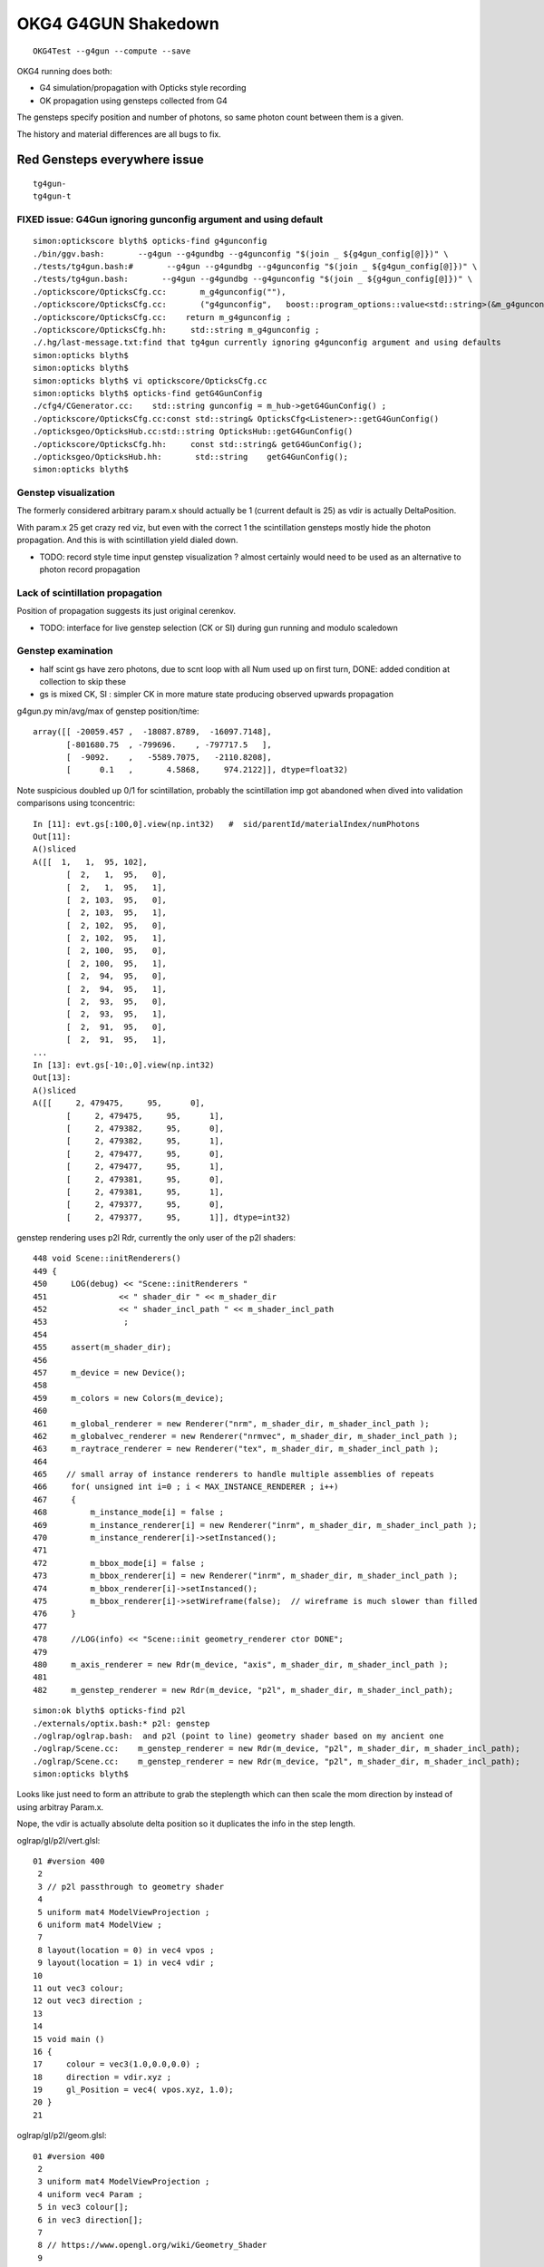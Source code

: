 OKG4 G4GUN Shakedown
======================

::

    OKG4Test --g4gun --compute --save


OKG4 running does both:

* G4 simulation/propagation with Opticks style recording 
* OK propagation using gensteps collected from G4

The gensteps specify position and number of photons, 
so same photon count between them is a given.  

The history and material differences are all bugs to fix. 


Red Gensteps everywhere issue
------------------------------

::
  
   tg4gun-
   tg4gun-t 



FIXED issue: G4Gun ignoring gunconfig argument and using default
~~~~~~~~~~~~~~~~~~~~~~~~~~~~~~~~~~~~~~~~~~~~~~~~~~~~~~~~~~~~~~~~~~

::

    simon:optickscore blyth$ opticks-find g4gunconfig
    ./bin/ggv.bash:       --g4gun --g4gundbg --g4gunconfig "$(join _ ${g4gun_config[@]})" \
    ./tests/tg4gun.bash:#       --g4gun --g4gundbg --g4gunconfig "$(join _ ${g4gun_config[@]})" \
    ./tests/tg4gun.bash:       --g4gun --g4gundbg --g4gunconfig "$(join _ ${g4gun_config[@]})" \
    ./optickscore/OpticksCfg.cc:       m_g4gunconfig(""),
    ./optickscore/OpticksCfg.cc:       ("g4gunconfig",   boost::program_options::value<std::string>(&m_g4gunconfig), "g4gun configuration" );
    ./optickscore/OpticksCfg.cc:    return m_g4gunconfig ;
    ./optickscore/OpticksCfg.hh:     std::string m_g4gunconfig ;
    ./.hg/last-message.txt:find that tg4gun currently ignoring g4gunconfig argument and using defaults
    simon:opticks blyth$ 
    simon:opticks blyth$ 
    simon:opticks blyth$ vi optickscore/OpticksCfg.cc
    simon:opticks blyth$ opticks-find getG4GunConfig
    ./cfg4/CGenerator.cc:    std::string gunconfig = m_hub->getG4GunConfig() ;
    ./optickscore/OpticksCfg.cc:const std::string& OpticksCfg<Listener>::getG4GunConfig()
    ./opticksgeo/OpticksHub.cc:std::string OpticksHub::getG4GunConfig()
    ./optickscore/OpticksCfg.hh:     const std::string& getG4GunConfig();
    ./opticksgeo/OpticksHub.hh:       std::string    getG4GunConfig();
    simon:opticks blyth$ 





Genstep visualization
~~~~~~~~~~~~~~~~~~~~~~~~~~~

The formerly considered arbitrary param.x should actually be 1 (current default is 25) 
as vdir is actually DeltaPosition.

With param.x 25 get crazy red viz, but even with the correct 1 the scintillation gensteps mostly
hide the photon propagation. And this is with scintillation yield dialed down. 

* TODO: record style time input genstep visualization ? almost certainly would need to 
  be used as an alternative to photon record propagation


Lack of scintillation propagation
~~~~~~~~~~~~~~~~~~~~~~~~~~~~~~~~~~~~~~

Position of propagation suggests its just original cerenkov. 

* TODO: interface for live genstep selection (CK or SI) during gun running 
  and modulo scaledown 


Genstep examination
~~~~~~~~~~~~~~~~~~~~~

* half scint gs have zero photons, due to scnt loop with 
  all Num used up on first turn, DONE: added condition at collection to skip these

* gs is mixed CK, SI : simpler CK in more mature state producing
  observed upwards propagation


g4gun.py min/avg/max of genstep position/time::

    array([[ -20059.457 ,  -18087.8789,  -16097.7148],
           [-801680.75  , -799696.    , -797717.5   ],
           [  -9092.    ,   -5589.7075,   -2110.8208],
           [      0.1   ,       4.5868,     974.2122]], dtype=float32)


Note suspicious doubled up 0/1 for scintillation, probably the scintillation imp got abandoned
when dived into validation comparisons using tconcentric::

    In [11]: evt.gs[:100,0].view(np.int32)   #  sid/parentId/materialIndex/numPhotons 
    Out[11]: 
    A()sliced
    A([[  1,   1,  95, 102],
           [  2,   1,  95,   0],
           [  2,   1,  95,   1],
           [  2, 103,  95,   0],
           [  2, 103,  95,   1],
           [  2, 102,  95,   0],
           [  2, 102,  95,   1],
           [  2, 100,  95,   0],
           [  2, 100,  95,   1],
           [  2,  94,  95,   0],
           [  2,  94,  95,   1],
           [  2,  93,  95,   0],
           [  2,  93,  95,   1],
           [  2,  91,  95,   0],
           [  2,  91,  95,   1],
    ...
    In [13]: evt.gs[-10:,0].view(np.int32)
    Out[13]: 
    A()sliced
    A([[     2, 479475,     95,      0],
           [     2, 479475,     95,      1],
           [     2, 479382,     95,      0],
           [     2, 479382,     95,      1],
           [     2, 479477,     95,      0],
           [     2, 479477,     95,      1],
           [     2, 479381,     95,      0],
           [     2, 479381,     95,      1],
           [     2, 479377,     95,      0],
           [     2, 479377,     95,      1]], dtype=int32)




genstep rendering uses p2l Rdr, currently the only user of the p2l shaders::

     448 void Scene::initRenderers()
     449 {
     450     LOG(debug) << "Scene::initRenderers "
     451               << " shader_dir " << m_shader_dir
     452               << " shader_incl_path " << m_shader_incl_path
     453                ;
     454 
     455     assert(m_shader_dir);
     456 
     457     m_device = new Device();
     458 
     459     m_colors = new Colors(m_device);
     460 
     461     m_global_renderer = new Renderer("nrm", m_shader_dir, m_shader_incl_path );
     462     m_globalvec_renderer = new Renderer("nrmvec", m_shader_dir, m_shader_incl_path );
     463     m_raytrace_renderer = new Renderer("tex", m_shader_dir, m_shader_incl_path );
     464 
     465    // small array of instance renderers to handle multiple assemblies of repeats 
     466     for( unsigned int i=0 ; i < MAX_INSTANCE_RENDERER ; i++)
     467     {
     468         m_instance_mode[i] = false ;
     469         m_instance_renderer[i] = new Renderer("inrm", m_shader_dir, m_shader_incl_path );
     470         m_instance_renderer[i]->setInstanced();
     471 
     472         m_bbox_mode[i] = false ;
     473         m_bbox_renderer[i] = new Renderer("inrm", m_shader_dir, m_shader_incl_path );
     474         m_bbox_renderer[i]->setInstanced();
     475         m_bbox_renderer[i]->setWireframe(false);  // wireframe is much slower than filled
     476     }
     477 
     478     //LOG(info) << "Scene::init geometry_renderer ctor DONE";
     479 
     480     m_axis_renderer = new Rdr(m_device, "axis", m_shader_dir, m_shader_incl_path );
     481 
     482     m_genstep_renderer = new Rdr(m_device, "p2l", m_shader_dir, m_shader_incl_path);

::

    simon:ok blyth$ opticks-find p2l
    ./externals/optix.bash:* p2l: genstep
    ./oglrap/oglrap.bash:  and p2l (point to line) geometry shader based on my ancient one
    ./oglrap/Scene.cc:    m_genstep_renderer = new Rdr(m_device, "p2l", m_shader_dir, m_shader_incl_path);
    ./oglrap/Scene.cc:    m_genstep_renderer = new Rdr(m_device, "p2l", m_shader_dir, m_shader_incl_path);
    simon:opticks blyth$ 


Looks like just need to form an attribute to grab the steplength which 
can then scale the mom direction by instead of using arbitray Param.x.

Nope, the vdir is actually absolute delta position so it duplicates the 
info in the step length.



oglrap/gl/p2l/vert.glsl::

     01 #version 400
      2 
      3 // p2l passthrough to geometry shader
      4 
      5 uniform mat4 ModelViewProjection ;
      6 uniform mat4 ModelView ;
      7 
      8 layout(location = 0) in vec4 vpos ;
      9 layout(location = 1) in vec4 vdir ;
     10 
     11 out vec3 colour;
     12 out vec3 direction ;
     13 
     14 
     15 void main ()
     16 {
     17     colour = vec3(1.0,0.0,0.0) ;
     18     direction = vdir.xyz ;
     19     gl_Position = vec4( vpos.xyz, 1.0);
     20 }   
     21 

oglrap/gl/p2l/geom.glsl::

     01 #version 400
      2 
      3 uniform mat4 ModelViewProjection ;
      4 uniform vec4 Param ;
      5 in vec3 colour[];
      6 in vec3 direction[];
      7 
      8 // https://www.opengl.org/wiki/Geometry_Shader
      9 
     10 layout (points) in;
     11 layout (line_strip, max_vertices = 2) out;
     12 
     13 out vec3 fcolour ;
     14 
     15 
     16 void main ()
     17 {
     18     gl_Position = ModelViewProjection * gl_in[0].gl_Position ;
     19     fcolour = colour[0] ;
     20     EmitVertex();
     21 
     22     gl_Position = ModelViewProjection * ( gl_in[0].gl_Position + Param.x*vec4(direction[0], 0.) ) ;
     23     fcolour = colour[0] ;
     24     EmitVertex();
     25 
     26     EndPrimitive();
     27 
     28 }



tg4gun.py examine gensteps shows vdir to actually be non-normalized DeltaPosition::

    In [10]: gs[:100,(1,2)]
    Out[10]: 
    A()sliced
    A([[[ -18079.4531, -799699.4375,   -6606.    ,       0.1   ],
            [      0.    ,       0.    ,       0.7653,       0.7653]],

           [[ -18079.4531, -799699.4375,   -6606.    ,       0.1   ],
            [      0.    ,       0.    ,       0.7653,       0.7653]],

           [[ -18079.4531, -799699.4375,   -6605.9136,       0.1003],
            [      0.    ,      -0.    ,       0.    ,       0.    ]],

           [[ -18079.4531, -799699.4375,   -6605.3418,       0.1022],
            [   -231.3343,      -5.7752,     209.7892,     312.3466]],

           [[ -18079.4531, -799699.4375,   -6605.7944,       0.1007],
            [     -0.    ,       0.0002,       0.0001,       0.0002]],

           [[ -18079.4531, -799699.4375,   -6605.9741,       0.1001],
            [   -103.424 ,     -85.0688,     120.7377,     180.3076]],

           [[ -18079.4531, -799699.4375,   -6605.3564,       0.1022],
            [     -0.0001,      -0.    ,       0.0001,       0.0001]],

           [[ -18079.4531, -799699.4375,   -6605.8066,       0.1006],
            [     -0.0014,      -0.0007,       0.0015,       0.0022]],

           [[ -18079.4531, -799699.4375,   -6605.8101,       0.1006],
            [      0.0002,       0.0001,       0.0002,       0.0003]],

           [[ -18079.4531, -799699.4375,   -6605.3013,       0.1023],
            [     -0.    ,       0.    ,       0.    ,       0.0001]],

           [[ -18079.4531, -799699.4375,   -6605.3013,       0.1023],
            [     50.4503,      95.0544,     -79.5832,     133.8434]],




Comparing length of the DeltaPosition with the stepLength shows several 100 
deviations, most of them are Cerenkov steps.::

    In [18]: df = np.sqrt(np.sum(gs[:,2,:3]*gs[:,2,:3], axis=1)) - gs[:,2,3] 

    In [19]: df
    A([-0., -0., -0., ...,  0.,  0.,  0.], dtype=float32)

    In [20]: df.min()
    A(-0.41480427980422974, dtype=float32)

    In [21]: df.max()
    A(0.000244140625, dtype=float32)


    In [37]: np.count_nonzero(df < -0.01)
    Out[37]: 424

    In [38]: np.count_nonzero(df > 0.01)
    Out[38]: 0

    In [39]: np.count_nonzero(df < 0.01)
    Out[39]: 174845


    In [24]: gs[:,2][df < -0.01]
    Out[24]: 
    A()sliced
    A([[ 0.2876, -0.6129,  0.516 ,  0.9698],
           [ 0.0663,  0.5022,  0.6936,  1.1281],
           [ 0.0663,  0.5022,  0.6936,  1.1281],
           ..., 
           [-0.3708,  0.272 ,  0.731 ,  1.0429],
           [-0.2866,  0.1007,  0.3472,  0.5684],
           [-0.0442,  0.2691,  0.0583,  0.4641]], dtype=float32)

    In [25]: gs[:,2][df > -0.01]
    A([[  0.    ,   0.    ,   0.7653,   0.7653],
           [  0.    ,   0.    ,   0.7653,   0.7653],
           [  0.    ,  -0.    ,   0.    ,   0.    ],
           ..., 
           [ 11.8779,   7.8823,   3.869 ,  14.771 ],
           [ -0.0207,   0.0142,   0.0077,   0.0263],
           [ -0.0024,   0.0008,   0.0012,   0.0028]], dtype=float32)


::

    321     // OPTICKS STEP COLLECTION : STEALING THE STACK
    322     {
    323         const G4ParticleDefinition* definition = aParticle->GetDefinition();
    324         G4ThreeVector deltaPosition = aStep.GetDeltaPosition();
    325         G4int materialIndex = aMaterial->GetIndex();
    326         CCollector::Instance()->collectCerenkovStep(
    327 
    328                0,                  // 0     id:zero means use cerenkov step count 
    329                aTrack.GetTrackID(),
    330                materialIndex,
    331                NumPhotons,
    332 
    333                x0.x(),                // 1
    334                x0.y(),
    335                x0.z(),
    336                t0,
    337 
    338                deltaPosition.x(),     // 2
    339                deltaPosition.y(),
    340                deltaPosition.z(),
    341                aStep.GetStepLength(),
    342 


::

     625             // OPTICKS STEP COLLECTION : STEALING THE STACK
     626             if(Num > 0)
     627             {
     628                 const G4ParticleDefinition* definition = aParticle->GetDefinition();
     629                 G4ThreeVector deltaPosition = aStep.GetDeltaPosition();
     630                 CCollector::Instance()->collectScintillationStep(
     631 
     632                        0,                  // 0     id:zero means use scintillation step count 
     633                        aTrack.GetTrackID(),
     634                        materialIndex,
     635                        Num,
     636 
     637                        x0.x(),                // 1
     638                        x0.y(),
     639                        x0.z(),
     640                        t0,
     641 
     642                        deltaPosition.x(),     // 2
     643                        deltaPosition.y(),
     644                        deltaPosition.z(),
     645                        aStep.GetStepLength(),



Collecting the stepLength within Scintillation/Cerenkov processes 
results in relationship between deltaPosition and stepLength that in some cases 
(400 out of 175000) us not as would expect. But this is only a fraction of a mm difference
so can probably ignore it.

g4-cls G4Step::

    106    // step length
    107    G4double GetStepLength() const;
    108    void SetStepLength(G4double value);
    109     // Before the end of the AlongStepDoIt loop,StepLength keeps
    110     // the initial value which is determined by the shortest geometrical Step
    111     // proposed by a physics process. After finishing the AlongStepDoIt,
    112     // it will be set equal to 'StepLength' in G4Step. 
    113 

    186 // Member data
    187    G4StepPoint* fpPreStepPoint;
    188    G4StepPoint* fpPostStepPoint;
    189    G4double fStepLength;
    190      // Step length which may be updated at each invocation of 
    191      // AlongStepDoIt and PostStepDoIt


    063 inline
     64  G4double G4Step::GetStepLength() const
     65  {
     66    return fStepLength;
     67  }
     68 
     69 inline
     70  void G4Step::SetStepLength(G4double value)
     71  {
     72    fStepLength = value;
     73  }
     74 
     75 inline
     76  G4ThreeVector G4Step::GetDeltaPosition() const
     77  {
     78    return fpPostStepPoint->GetPosition()
     79             - fpPreStepPoint->GetPosition();
     80  }


::

    simon:geant4_opticks_integration blyth$ g4-cc SetStepLength 
    /usr/local/opticks/externals/g4/geant4_10_02_p01/source/processes/biasing/importance/src/G4ImportanceProcess.cc:  fGhostStep->SetStepLength(step.GetStepLength());
    /usr/local/opticks/externals/g4/geant4_10_02_p01/source/processes/biasing/importance/src/G4WeightCutOffProcess.cc:  fGhostStep->SetStepLength(step.GetStepLength());
    /usr/local/opticks/externals/g4/geant4_10_02_p01/source/processes/biasing/importance/src/G4WeightWindowProcess.cc:  fGhostStep->SetStepLength(step.GetStepLength());
    /usr/local/opticks/externals/g4/geant4_10_02_p01/source/processes/electromagnetic/dna/management/src/G4ITStepProcessor2.cc:    fpTrack->SetStepLength(fpState->fPhysicalStep);
    /usr/local/opticks/externals/g4/geant4_10_02_p01/source/processes/electromagnetic/dna/management/src/G4ITStepProcessor2.cc:    fpStep->SetStepLength(fpState->fPhysicalStep);
    /usr/local/opticks/externals/g4/geant4_10_02_p01/source/processes/electromagnetic/dna/management/src/G4ITStepProcessor2.cc:  fpStep->SetStepLength(0.);  //the particle has stopped
    /usr/local/opticks/externals/g4/geant4_10_02_p01/source/processes/electromagnetic/dna/management/src/G4ITStepProcessor2.cc:  fpTrack->SetStepLength(0.);
    /usr/local/opticks/externals/g4/geant4_10_02_p01/source/processes/scoring/src/G4ParallelWorldProcess.cc:  fGhostStep->SetStepLength(step.GetStepLength());
    /usr/local/opticks/externals/g4/geant4_10_02_p01/source/processes/scoring/src/G4ParallelWorldProcess.cc:    fpHyperStep->SetStepLength(step.GetStepLength());
    /usr/local/opticks/externals/g4/geant4_10_02_p01/source/processes/scoring/src/G4ParallelWorldScoringProcess.cc:  fGhostStep->SetStepLength(step.GetStepLength());
    /usr/local/opticks/externals/g4/geant4_10_02_p01/source/processes/scoring/src/G4ScoreSplittingProcess.cc:        fSplitStep->SetStepLength(stepLength);
    /usr/local/opticks/externals/g4/geant4_10_02_p01/source/processes/scoring/src/G4ScoreSplittingProcess.cc:  fSplitStep->SetStepLength(step.GetStepLength());
    /usr/local/opticks/externals/g4/geant4_10_02_p01/source/track/src/G4ParticleChangeForGamma.cc:  pStep->SetStepLength( 0.0 );
    /usr/local/opticks/externals/g4/geant4_10_02_p01/source/track/src/G4ParticleChangeForMSC.cc:  pStep->SetStepLength(theTrueStepLength);
    /usr/local/opticks/externals/g4/geant4_10_02_p01/source/track/src/G4ParticleChangeForTransport.cc:  //pStep->SetStepLength( theTrueStepLength );
    /usr/local/opticks/externals/g4/geant4_10_02_p01/source/track/src/G4VParticleChange.cc:  pStep->SetStepLength( theTrueStepLength );
    /usr/local/opticks/externals/g4/geant4_10_02_p01/source/tracking/src/G4SteppingManager.cc:     fStep->SetStepLength( PhysicalStep );
    /usr/local/opticks/externals/g4/geant4_10_02_p01/source/tracking/src/G4SteppingManager.cc:     fTrack->SetStepLength( PhysicalStep );
    /usr/local/opticks/externals/g4/geant4_10_02_p01/source/tracking/src/G4SteppingManager2.cc:   fStep->SetStepLength( 0. );  //the particle has stopped
    /usr/local/opticks/externals/g4/geant4_10_02_p01/source/tracking/src/G4SteppingManager2.cc:   fTrack->SetStepLength( 0. );
    /usr/local/opticks/externals/g4/geant4_10_02_p01/source/visualization/RayTracer/src/G4RayTrajectory.cc:  trajectoryPoint->SetStepLength(aStep->GetStepLength());
    simon:geant4_opticks_integration blyth$ 


g4-cls G4VParticleChange::

    ### but this Propose not used in cfg4 

    145   public: // with description
    146     //---- the following methods are for TruePathLength ----
    147     G4double GetTrueStepLength() const;
    148     void  ProposeTrueStepLength(G4double truePathLength);
    149     //  Get/Propose theTrueStepLength
    150 


g4-cls G4SteppingManager::

    179      // Find minimum Step length demanded by active disc./cont. processes
    180      DefinePhysicalStepLength();
    181 
    182      // Store the Step length (geometrical length) to G4Step and G4Track
    183      fStep->SetStepLength( PhysicalStep );
    184      fTrack->SetStepLength( PhysicalStep );
    185      G4double GeomStepLength = PhysicalStep;
    186 
    187      // Store StepStatus to PostStepPoint
    188      fStep->GetPostStepPoint()->SetStepStatus( fStepStatus );
    189 
    190      // Invoke AlongStepDoIt 
    191      InvokeAlongStepDoItProcs();
    192 
    193      // Update track by taking into account all changes by AlongStepDoIt
    194      fStep->UpdateTrack();
    195 
    196      // Update safety after invocation of all AlongStepDoIts
    197      endpointSafOrigin= fPostStepPoint->GetPosition();
    198 //     endpointSafety=  std::max( proposedSafety - GeomStepLength, 0.);
    199      endpointSafety=  std::max( proposedSafety - GeomStepLength, kCarTolerance);
    200 
    201      fStep->GetPostStepPoint()->SetSafety( endpointSafety );
    202 
    203 #ifdef G4VERBOSE
    204                          // !!!!! Verbose
    205            if(verboseLevel>0) fVerbose->AlongStepDoItAllDone();
    206 #endif
    207 
    208      // Invoke PostStepDoIt
    209      InvokePostStepDoItProcs();



::

    simon:opticksnpy blyth$ g4-cc ProposeTrue 
    /usr/local/opticks/externals/g4/geant4_10_02_p01/source/processes/electromagnetic/dna/management/src/G4ITTransportation.cc:  // fParticleChange.ProposeTrueStepLength(geometryStepLength) ;
    /usr/local/opticks/externals/g4/geant4_10_02_p01/source/processes/electromagnetic/dna/management/src/G4ITTransportation.cc:  fParticleChange.ProposeTrueStepLength(track.GetStepLength());
    /usr/local/opticks/externals/g4/geant4_10_02_p01/source/processes/electromagnetic/dna/processes/src/G4DNABrownianTransportation.cc:  fParticleChange.ProposeTrueStepLength(track.GetStepLength());
    /usr/local/opticks/externals/g4/geant4_10_02_p01/source/processes/electromagnetic/utils/src/G4VMultipleScattering.cc:  fParticleChange.ProposeTrueStepLength(tPathLength);
    /usr/local/opticks/externals/g4/geant4_10_02_p01/source/processes/transportation/src/G4CoupledTransportation.cc:  fParticleChange.ProposeTrueStepLength(geometryStepLength) ;
    /usr/local/opticks/externals/g4/geant4_10_02_p01/source/processes/transportation/src/G4CoupledTransportation.cc:  //fParticleChange. ProposeTrueStepLength( track.GetStepLength() ) ;
    /usr/local/opticks/externals/g4/geant4_10_02_p01/source/processes/transportation/src/G4Transportation.cc:  fParticleChange.ProposeTrueStepLength(geometryStepLength) ;
    /usr/local/opticks/externals/g4/geant4_10_02_p01/source/processes/transportation/src/G4Transportation.cc:  //fParticleChange. ProposeTrueStepLength( track.GetStepLength() ) ;
    simon:opticksnpy blyth$ 












Tao commit changing Scintillaton and Cerenkov
-----------------------------------------------

* https://bitbucket.org/simoncblyth/opticks/commits/55879cfc0aea49d57227bcb23a2ac92f01355082 


Debug running
---------------

::

    2016-11-29 21:13:16.803 INFO  [37041] [*DsG4Cerenkov::PostStepDoIt@460]  ParentID 1
    Process 8288 stopped
    * thread #1: tid = 0x90b1, 0x000000010708de44 libG4global.dylib`G4PhysicsVector::Value(this=0x0000000000000000, theEnergy=<unavailable>, lastIdx=0x00007fff5fbfd6d8) const + 4 at G4PhysicsVector.cc:501, queue = 'com.apple.main-thread', stop reason = EXC_BAD_ACCESS (code=1, address=0x10)
        frame #0: 0x000000010708de44 libG4global.dylib`G4PhysicsVector::Value(this=0x0000000000000000, theEnergy=<unavailable>, lastIdx=0x00007fff5fbfd6d8) const + 4 at G4PhysicsVector.cc:501
       498  G4double G4PhysicsVector::Value(G4double theEnergy, size_t& lastIdx) const
       499  {
       500    G4double y;
    -> 501    if(theEnergy <= edgeMin) {
       502      lastIdx = 0; 
       503      y = dataVector[0]; 
       504    } else if(theEnergy >= edgeMax) { 
    (lldb) bt
    * thread #1: tid = 0x90b1, 0x000000010708de44 libG4global.dylib`G4PhysicsVector::Value(this=0x0000000000000000, theEnergy=<unavailable>, lastIdx=0x00007fff5fbfd6d8) const + 4 at G4PhysicsVector.cc:501, queue = 'com.apple.main-thread', stop reason = EXC_BAD_ACCESS (code=1, address=0x10)
      * frame #0: 0x000000010708de44 libG4global.dylib`G4PhysicsVector::Value(this=0x0000000000000000, theEnergy=<unavailable>, lastIdx=0x00007fff5fbfd6d8) const + 4 at G4PhysicsVector.cc:501
        frame #1: 0x0000000103e1364b libcfg4.dylib`G4PhysicsVector::Value(this=0x0000000000000000, theEnergy=0.000018830823148420297) const + 43 at G4PhysicsVector.icc:249
        frame #2: 0x0000000103e33cc1 libcfg4.dylib`DsG4Cerenkov::GetPoolPmtQe(this=0x000000010b04d330, energy=0.000018830823148420297) const + 241 at DsG4Cerenkov.cc:842
        frame #3: 0x0000000103e32a13 libcfg4.dylib`DsG4Cerenkov::PostStepDoIt(this=0x000000010b04d330, aTrack=0x0000000135e8ef00, aStep=0x000000010c2547c0) + 3267 at DsG4Cerenkov.cc:347
        frame #4: 0x0000000104c88e2b libG4tracking.dylib`G4SteppingManager::InvokePSDIP(this=0x000000010c254630, np=<unavailable>) + 59 at G4SteppingManager2.cc:530
        frame #5: 0x0000000104c88d2b libG4tracking.dylib`G4SteppingManager::InvokePostStepDoItProcs(this=0x000000010c254630) + 139 at G4SteppingManager2.cc:502
        frame #6: 0x0000000104c86909 libG4tracking.dylib`G4SteppingManager::Stepping(this=0x000000010c254630) + 825 at G4SteppingManager.cc:209
        frame #7: 0x0000000104c90771 libG4tracking.dylib`G4TrackingManager::ProcessOneTrack(this=0x000000010c2545f0, apValueG4Track=<unavailable>) + 913 at G4TrackingManager.cc:126
        frame #8: 0x0000000104be8727 libG4event.dylib`G4EventManager::DoProcessing(this=0x000000010c254560, anEvent=<unavailable>) + 1879 at G4EventManager.cc:185
        frame #9: 0x0000000104b6a611 libG4run.dylib`G4RunManager::ProcessOneEvent(this=0x000000010c145d00, i_event=0) + 49 at G4RunManager.cc:399
        frame #10: 0x0000000104b6a4db libG4run.dylib`G4RunManager::DoEventLoop(this=0x000000010c145d00, n_event=1, macroFile=<unavailable>, n_select=<unavailable>) + 43 at G4RunManager.cc:367
        frame #11: 0x0000000104b69913 libG4run.dylib`G4RunManager::BeamOn(this=0x000000010c145d00, n_event=1, macroFile=0x0000000000000000, n_select=-1) + 99 at G4RunManager.cc:273
        frame #12: 0x0000000103ef0433 libcfg4.dylib`CG4::propagate(this=0x000000010c145c40) + 1667 at CG4.cc:342
        frame #13: 0x0000000103fdf546 libokg4.dylib`OKG4Mgr::propagate(this=0x00007fff5fbfed90) + 566 at OKG4Mgr.cc:86
        frame #14: 0x00000001000139ca OKG4Test`main(argc=2, argv=0x00007fff5fbfee78) + 1498 at OKG4Test.cc:57
        frame #15: 0x00007fff8ab4b5fd libdyld.dylib`start + 1
        frame #16: 0x00007fff8ab4b5fd libdyld.dylib`start + 1



Peculiarities
---------------

* scintillation dialed down by material override in cfg4
  but this will have same effect on G4 and OK 


Known sources of difference
----------------------------

* G4 is using stock (not DYB) scintillation but Opticks scintillation 
  not updated to handle stock gensteps   
  (this result is the MI)


::


    tokg4.py --src g4gun 

      A:seqhis_ana    1:dayabay 
                  41        0.354         492589       [2 ] CK AB
                   3        0.352         489714       [1 ] MI
             8cccc51        0.026          36768       [7 ] CK RE BT BT BT BT SA
                 451        0.025          34271       [3 ] CK RE AB
          cccbccccc1        0.019          26612       [10] CK BT BT BT BT BT BR BT BT BT
          cccccccc51        0.015          20339       [10] CK RE BT BT BT BT BT BT BT BT
            8cccc551        0.012          16259       [8 ] CK RE RE BT BT BT BT SA
                4551        0.010          14281       [4 ] CK RE RE AB
          ccbccccc51        0.008          11194       [10] CK RE BT BT BT BT BT BR BT BT
          ccccccc551        0.006           8303       [10] CK RE RE BT BT BT BT BT BT BT
           8cccc5551        0.005           7498       [9 ] CK RE RE RE BT BT BT BT SA
                 4c1        0.005           6533       [3 ] CK BT AB
               45551        0.004           6196       [5 ] CK RE RE RE AB
            4ccccc51        0.004           6007       [8 ] CK RE BT BT BT BT BT AB
          cbccccc551        0.004           5890       [10] CK RE RE BT BT BT BT BT BR BT
               4cc51        0.004           5550       [5 ] CK RE BT BT AB
          cccccc5551        0.004           4915       [10] CK RE RE RE BT BT BT BT BT BT
          cacccccc51        0.003           4779       [10] CK RE BT BT BT BT BT BT SR BT
           8cccccc51        0.003           4191       [9 ] CK RE BT BT BT BT BT BT SA
              4ccc51        0.003           4137       [6 ] CK RE BT BT BT AB
                         1392904         1.00 
       B:seqhis_ana   -1:dayabay 
                  4f        0.837        1166339       [2 ] GN AB
                 4cf        0.094         130309       [3 ] GN BT AB
          cccbcccccf        0.021          28980       [10] GN BT BT BT BT BT BR BT BT BT
                 4bf        0.007           9402       [3 ] GN BR AB
          bbbbbbbbbf        0.004           5184       [10] GN BR BR BR BR BR BR BR BR BR
                4ccf        0.003           4226       [4 ] GN BT BT AB
                 40f        0.002           3381       [3 ] GN ?0? AB
          ccbccccccf        0.002           2936       [10] GN BT BT BT BT BT BT BR BT BT
          ccbcccc0cf        0.002           2288       [10] GN BT ?0? BT BT BT BT BR BT BT
               4cccf        0.001           1879       [5 ] GN BT BT BT AB
          c00b00cccf        0.001           1669       [10] GN BT BT BT ?0? ?0? BR ?0? ?0? BT
             4cccccf        0.001           1585       [7 ] GN BT BT BT BT BT AB
            b00cc0cf        0.001           1498       [8 ] GN BT ?0? BT BT ?0? ?0? BR
          bcccbcccbf        0.001           1335       [10] GN BR BT BT BT BR BT BT BT BR
            8ccccccf        0.001           1260       [8 ] GN BT BT BT BT BT BT SA
          ccccbccccf        0.001           1116       [10] GN BT BT BT BT BR BT BT BT BT
          cbcccc0ccf        0.001            986       [10] GN BT BT ?0? BT BT BT BT BR BT
          bccccccccf        0.001            952       [10] GN BT BT BT BT BT BT BT BT BR
          cccbccbccf        0.001            914       [10] GN BT BT BR BT BT BR BT BT BT
              4ccccf        0.001            767       [6 ] GN BT BT BT BT AB
                         1392904         1.00 
       A:seqmat_ana    1:dayabay 
                   0        0.352         489714       [1 ] ?0?
                  11        0.233         323915       [2 ] Gd Gd
                  22        0.063          88210       [2 ] LS LS
             4432311        0.024          33745       [7 ] Gd Gd Ac LS Ac MO MO
                 111        0.021          29143       [3 ] Gd Gd Gd
                  44        0.020          28252       [2 ] MO MO
                  33        0.020          28178       [2 ] Ac Ac
                  ff        0.016          22849       [2 ] Ai Ai
          3343343231        0.015          21303       [10] Gd Ac LS Ac MO Ac Ac MO Ac Ac
            44323111        0.012          16966       [8 ] Gd Gd Gd Ac LS Ac MO MO
                1111        0.009          13196       [4 ] Gd Gd Gd Gd
          4433432311        0.006           8987       [10] Gd Gd Ac LS Ac MO Ac Ac MO MO
           443231111        0.006           8181       [9 ] Gd Gd Gd Gd Ac LS Ac MO MO
          4432311111        0.005           6275       [10] Gd Gd Gd Gd Gd Ac LS Ac MO MO
               11111        0.004           6007       [5 ] Gd Gd Gd Gd Gd
          fff3432311        0.003           4573       [10] Gd Gd Ac LS Ac MO Ac Ai Ai Ai
          3334323111        0.003           4443       [10] Gd Gd Gd Ac LS Ac MO Ac Ac Ac
          3343231111        0.003           3595       [10] Gd Gd Gd Gd Ac LS Ac MO Ac Ac
                   6        0.003           3563       [1 ] Iw
            aa332311        0.002           3450       [8 ] Gd Gd Ac LS Ac Ac ES ES
                         1392904         1.00 
       B:seqmat_ana   -1:dayabay 
                  11        0.837        1166374       [2 ] Gd Gd
                 111        0.103         143334       [3 ] Gd Gd Gd
          1111111111        0.046          63409       [10] Gd Gd Gd Gd Gd Gd Gd Gd Gd Gd
                1111        0.004           6236       [4 ] Gd Gd Gd Gd
               11111        0.003           3749       [5 ] Gd Gd Gd Gd Gd
            11111111        0.002           3447       [8 ] Gd Gd Gd Gd Gd Gd Gd Gd
             1111111        0.002           2367       [7 ] Gd Gd Gd Gd Gd Gd Gd
              111111        0.002           2107       [6 ] Gd Gd Gd Gd Gd Gd
           111111111        0.001           1881       [9 ] Gd Gd Gd Gd Gd Gd Gd Gd Gd
                         1392904         1.00 



